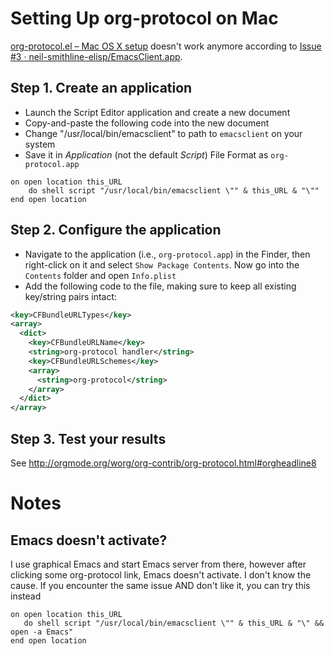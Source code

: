 * Setting Up org-protocol on Mac

[[http://orgmode.org/worg/org-contrib/org-protocol.html#orgheadline6][org-protocol.el – Mac OS X setup]] doesn't work anymore according to [[https://github.com/neil-smithline-elisp/EmacsClient.app/issues/3][Issue #3 ·
neil-smithline-elisp/EmacsClient.app]].

** Step 1. Create an application

- Launch the Script Editor application and create a new document
- Copy-and-paste the following code into the new document
- Change "/usr/local/bin/emacsclient" to path to =emacsclient= on your system
- Save it in /Application/ (not the default /Script/) File Format as
  =org-protocol.app=

#+BEGIN_SRC applescript
  on open location this_URL
      do shell script "/usr/local/bin/emacsclient \"" & this_URL & "\""
  end open location
#+END_SRC

** Step 2. Configure the application

- Navigate to the application (i.e., =org-protocol.app=) in the Finder, then
  right-click on it and select =Show Package Contents=. Now go into the
  =Contents= folder and open =Info.plist=
- Add the following code to the file, making sure to keep all existing
  key/string pairs intact:

#+BEGIN_SRC xml
  <key>CFBundleURLTypes</key>
  <array>
    <dict>
      <key>CFBundleURLName</key>
      <string>org-protocol handler</string>
      <key>CFBundleURLSchemes</key>
      <array>
        <string>org-protocol</string>
      </array>
    </dict>
  </array>
#+END_SRC

** Step 3. Test your results

See http://orgmode.org/worg/org-contrib/org-protocol.html#orgheadline8

* Notes

** Emacs doesn't activate?

I use graphical Emacs and start Emacs server from there, however after clicking
some org-protocol link, Emacs doesn't activate. I don't know the cause. If you
encounter the same issue AND don't like it, you can try this instead

#+BEGIN_SRC applescript
  on open location this_URL
     do shell script "/usr/local/bin/emacsclient \"" & this_URL & "\" && open -a Emacs"
  end open location
#+END_SRC
